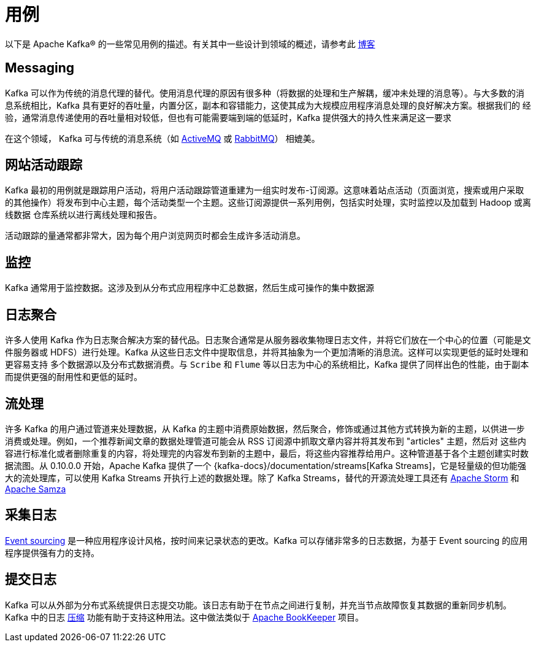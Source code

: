 [[uses]]
= 用例

以下是 Apache Kafka&reg; 的一些常见用例的描述。有关其中一些设计到领域的概述，请参考此 https://engineering.linkedin.com/distributed-systems/log-what-every-software-engineer-should-know-about-real-time-datas-unifying/[博客]

[[kafka-uses-messaging]]
== Messaging

Kafka 可以作为传统的消息代理的替代。使用消息代理的原因有很多种（将数据的处理和生产解耦，缓冲未处理的消息等）。与大多数的消息系统相比，Kafka 具有更好的吞吐量，内置分区，副本和容错能力，这使其成为大规模应用程序消息处理的良好解决方案。根据我们的
经验，通常消息传递使用的吞吐量相对较低，但也有可能需要端到端的低延时，Kafka 提供强大的持久性来满足这一要求

在这个领域， Kafka 可与传统的消息系统（如 http://activemq.apache.org[ActiveMQ] 或 https://www.rabbitmq.com[RabbitMQ]） 相媲美。

[[kafka-uses-website]]
== 网站活动跟踪

Kafka 最初的用例就是跟踪用户活动，将用户活动跟踪管道重建为一组实时发布-订阅源。这意味着站点活动（页面浏览，搜索或用户采取的其他操作）将发布到中心主题，每个活动类型一个主题。这些订阅源提供一系列用例，包括实时处理，实时监控以及加载到 Hadoop 或离线数据
仓库系统以进行离线处理和报告。

活动跟踪的量通常都非常大，因为每个用户浏览网页时都会生成许多活动消息。

[[kafka-uses-metrics]]
== 监控

Kafka 通常用于监控数据。这涉及到从分布式应用程序中汇总数据，然后生成可操作的集中数据源

[[kafka-uses-logs]]
== 日志聚合

许多人使用 Kafka 作为日志聚合解决方案的替代品。日志聚合通常是从服务器收集物理日志文件，并将它们放在一个中心的位置（可能是文件服务器或 HDFS）进行处理。Kafka 从这些日志文件中提取信息，并将其抽象为一个更加清晰的消息流。这样可以实现更低的延时处理和更容易支持
多个数据源以及分布式数据消费。与 `Scribe` 和 `Flume` 等以日志为中心的系统相比，Kafka 提供了同样出色的性能，由于副本而提供更强的耐用性和更低的延时。

[[kafka-uses-streamprocessing]]
== 流处理

许多 Kafka 的用户通过管道来处理数据，从 Kafka 的主题中消费原始数据，然后聚合，修饰或通过其他方式转换为新的主题，以供进一步消费或处理。例如，一个推荐新闻文章的数据处理管道可能会从 RSS 订阅源中抓取文章内容并将其发布到 "articles" 主题，然后对
这些内容进行标准化或者删除重复的内容，将处理完的内容发布到新的主题中，最后，将这些内容推荐给用户。这种管道基于各个主题创建实时数据流图。从 0.10.0.0 开始，Apache Kafka 提供了一个 {kafka-docs}/documentation/streams[Kafka Streams]，它是轻量级的但功能强大的流处理库，可以使用 Kafka Streams
开执行上述的数据处理。除了 Kafka Streams，替代的开源流处理工具还有 https://storm.apache.org/[Apache Storm] 和 http://samza.apache.org/[Apache Samza]

[[kafka-uses-eventsourcing]]
== 采集日志

http://martinfowler.com/eaaDev/EventSourcing.html[Event sourcing] 是一种应用程序设计风格，按时间来记录状态的更改。Kafka 可以存储非常多的日志数据，为基于 Event sourcing 的应用程序提供强有力的支持。

[[kafka-uses-commitlog]]
== 提交日志

Kafka 可以从外部为分布式系统提供日志提交功能。该日志有助于在节点之间进行复制，并充当节点故障恢复其数据的重新同步机制。Kafka 中的日志 <<kafka-compaction,压缩>> 功能有助于支持这种用法。这中做法类似于 https://bookkeeper.apache.org/[Apache BookKeeper] 项目。